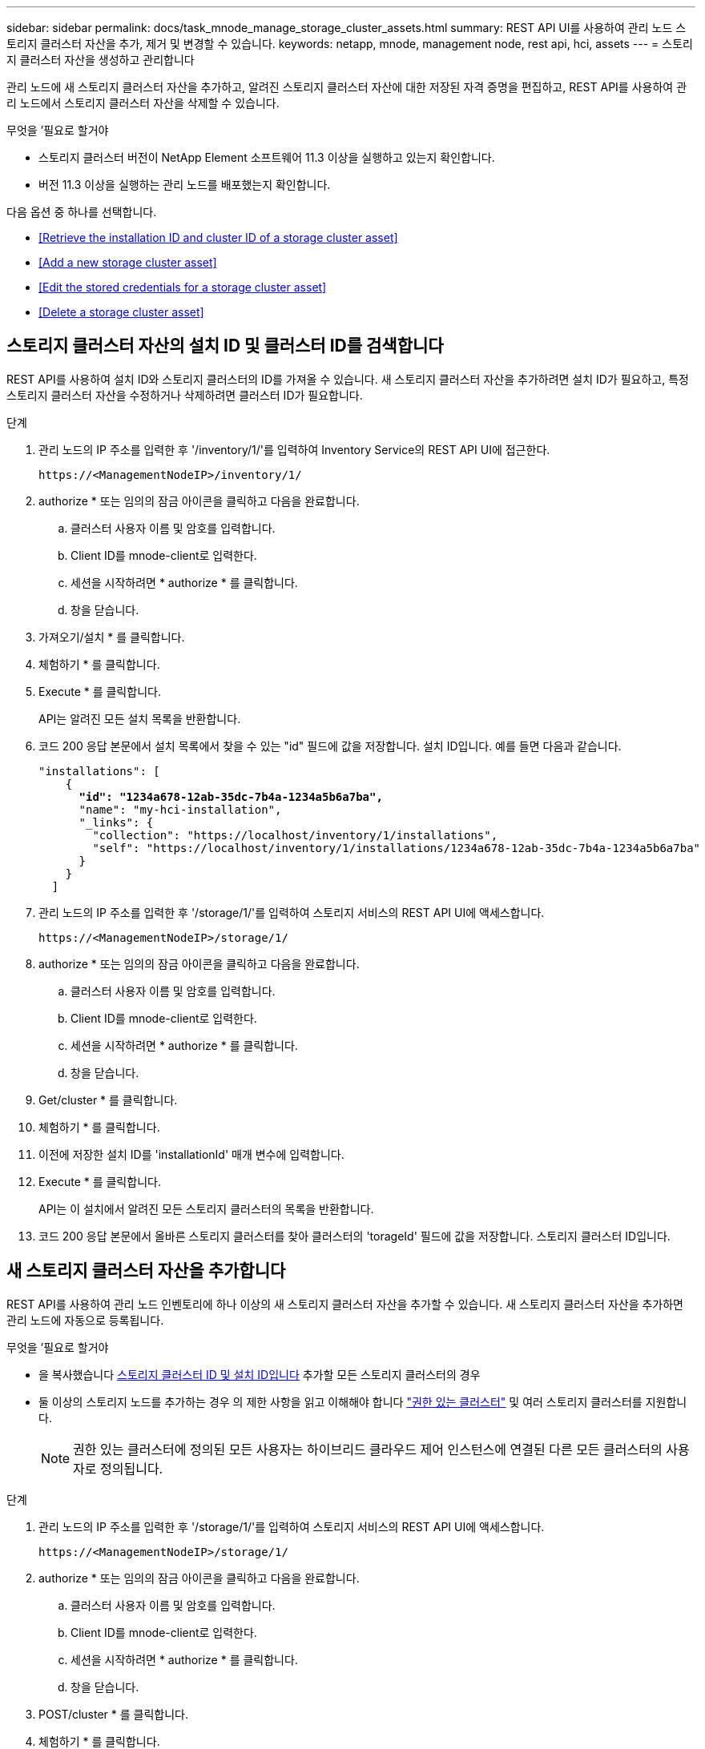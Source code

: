 ---
sidebar: sidebar 
permalink: docs/task_mnode_manage_storage_cluster_assets.html 
summary: REST API UI를 사용하여 관리 노드 스토리지 클러스터 자산을 추가, 제거 및 변경할 수 있습니다. 
keywords: netapp, mnode, management node, rest api, hci, assets 
---
= 스토리지 클러스터 자산을 생성하고 관리합니다


[role="lead"]
관리 노드에 새 스토리지 클러스터 자산을 추가하고, 알려진 스토리지 클러스터 자산에 대한 저장된 자격 증명을 편집하고, REST API를 사용하여 관리 노드에서 스토리지 클러스터 자산을 삭제할 수 있습니다.

.무엇을 &#8217;필요로 할거야
* 스토리지 클러스터 버전이 NetApp Element 소프트웨어 11.3 이상을 실행하고 있는지 확인합니다.
* 버전 11.3 이상을 실행하는 관리 노드를 배포했는지 확인합니다.


다음 옵션 중 하나를 선택합니다.

* <<Retrieve the installation ID and cluster ID of a storage cluster asset>>
* <<Add a new storage cluster asset>>
* <<Edit the stored credentials for a storage cluster asset>>
* <<Delete a storage cluster asset>>




== 스토리지 클러스터 자산의 설치 ID 및 클러스터 ID를 검색합니다

REST API를 사용하여 설치 ID와 스토리지 클러스터의 ID를 가져올 수 있습니다. 새 스토리지 클러스터 자산을 추가하려면 설치 ID가 필요하고, 특정 스토리지 클러스터 자산을 수정하거나 삭제하려면 클러스터 ID가 필요합니다.

.단계
. 관리 노드의 IP 주소를 입력한 후 '/inventory/1/'를 입력하여 Inventory Service의 REST API UI에 접근한다.
+
[listing]
----
https://<ManagementNodeIP>/inventory/1/
----
. authorize * 또는 임의의 잠금 아이콘을 클릭하고 다음을 완료합니다.
+
.. 클러스터 사용자 이름 및 암호를 입력합니다.
.. Client ID를 mnode-client로 입력한다.
.. 세션을 시작하려면 * authorize * 를 클릭합니다.
.. 창을 닫습니다.


. 가져오기/설치 * 를 클릭합니다.
. 체험하기 * 를 클릭합니다.
. Execute * 를 클릭합니다.
+
API는 알려진 모든 설치 목록을 반환합니다.

. 코드 200 응답 본문에서 설치 목록에서 찾을 수 있는 "id" 필드에 값을 저장합니다. 설치 ID입니다. 예를 들면 다음과 같습니다.
+
[listing, subs="+quotes"]
----
"installations": [
    {
      *"id": "1234a678-12ab-35dc-7b4a-1234a5b6a7ba",*
      "name": "my-hci-installation",
      "_links": {
        "collection": "https://localhost/inventory/1/installations",
        "self": "https://localhost/inventory/1/installations/1234a678-12ab-35dc-7b4a-1234a5b6a7ba"
      }
    }
  ]
----
. 관리 노드의 IP 주소를 입력한 후 '/storage/1/'를 입력하여 스토리지 서비스의 REST API UI에 액세스합니다.
+
[listing]
----
https://<ManagementNodeIP>/storage/1/
----
. authorize * 또는 임의의 잠금 아이콘을 클릭하고 다음을 완료합니다.
+
.. 클러스터 사용자 이름 및 암호를 입력합니다.
.. Client ID를 mnode-client로 입력한다.
.. 세션을 시작하려면 * authorize * 를 클릭합니다.
.. 창을 닫습니다.


. Get/cluster * 를 클릭합니다.
. 체험하기 * 를 클릭합니다.
. 이전에 저장한 설치 ID를 'installationId' 매개 변수에 입력합니다.
. Execute * 를 클릭합니다.
+
API는 이 설치에서 알려진 모든 스토리지 클러스터의 목록을 반환합니다.

. 코드 200 응답 본문에서 올바른 스토리지 클러스터를 찾아 클러스터의 'torageId' 필드에 값을 저장합니다. 스토리지 클러스터 ID입니다.




== 새 스토리지 클러스터 자산을 추가합니다

REST API를 사용하여 관리 노드 인벤토리에 하나 이상의 새 스토리지 클러스터 자산을 추가할 수 있습니다. 새 스토리지 클러스터 자산을 추가하면 관리 노드에 자동으로 등록됩니다.

.무엇을 &#8217;필요로 할거야
* 을 복사했습니다 <<Retrieve the installation ID and cluster ID of a storage cluster asset,스토리지 클러스터 ID 및 설치 ID입니다>> 추가할 모든 스토리지 클러스터의 경우
* 둘 이상의 스토리지 노드를 추가하는 경우 의 제한 사항을 읽고 이해해야 합니다 link:concept_hci_clusters.html#authoritative-storage-clusters["권한 있는 클러스터"] 및 여러 스토리지 클러스터를 지원합니다.
+

NOTE: 권한 있는 클러스터에 정의된 모든 사용자는 하이브리드 클라우드 제어 인스턴스에 연결된 다른 모든 클러스터의 사용자로 정의됩니다.



.단계
. 관리 노드의 IP 주소를 입력한 후 '/storage/1/'를 입력하여 스토리지 서비스의 REST API UI에 액세스합니다.
+
[listing]
----
https://<ManagementNodeIP>/storage/1/
----
. authorize * 또는 임의의 잠금 아이콘을 클릭하고 다음을 완료합니다.
+
.. 클러스터 사용자 이름 및 암호를 입력합니다.
.. Client ID를 mnode-client로 입력한다.
.. 세션을 시작하려면 * authorize * 를 클릭합니다.
.. 창을 닫습니다.


. POST/cluster * 를 클릭합니다.
. 체험하기 * 를 클릭합니다.
. Request body * 필드의 다음 매개 변수에 새 스토리지 클러스터의 정보를 입력합니다.
+
[listing]
----
{
  "installationId": "a1b2c34d-e56f-1a2b-c123-1ab2cd345d6e",
  "mvip": "10.0.0.1",
  "password": "admin",
  "userId": "admin"
}
----
+
|===
| 매개 변수 | 유형 | 설명 


| 'installationId'입니다 | 문자열 | 새 스토리지 클러스터를 추가할 설치 이전에 저장한 설치 ID를 이 매개 변수에 입력합니다. 


| 'VIP' | 문자열 | 스토리지 클러스터의 IPv4 관리 가상 IP 주소(MVIP)입니다. 


| "암호" | 문자열 | 스토리지 클러스터와 통신하는 데 사용되는 암호입니다. 


| 'userId'입니다 | 문자열 | 스토리지 클러스터와 통신하는 데 사용되는 사용자 ID(사용자에게 관리자 권한이 있어야 함)입니다. 
|===
. Execute * 를 클릭합니다.
+
API는 이름, 버전 및 IP 주소 정보와 같이 새로 추가된 스토리지 클러스터 자산에 대한 정보가 포함된 객체를 반환합니다.





== 스토리지 클러스터 자산에 대해 저장된 자격 증명을 편집합니다

관리 노드가 스토리지 클러스터에 로그인하는 데 사용하는 저장된 자격 증명을 편집할 수 있습니다. 선택하는 사용자는 클러스터 관리자 액세스 권한이 있어야 합니다.


NOTE: 의 단계를 따랐는지 확인합니다 <<Retrieve the installation ID and cluster ID of a storage cluster asset>> 계속하기 전에.

.단계
. 관리 노드의 IP 주소를 입력한 후 '/storage/1/'를 입력하여 스토리지 서비스의 REST API UI에 액세스합니다.
+
[listing]
----
https://<ManagementNodeIP>/storage/1/
----
. authorize * 또는 임의의 잠금 아이콘을 클릭하고 다음을 완료합니다.
+
.. 클러스터 사용자 이름 및 암호를 입력합니다.
.. Client ID를 mnode-client로 입력한다.
.. 세션을 시작하려면 * authorize * 를 클릭합니다.
.. 창을 닫습니다.


. put/clusters/{storageId} * 를 클릭합니다.
. 체험하기 * 를 클릭합니다.
. 앞서 복사한 스토리지 클러스터 ID를 'torageId' 매개 변수에 붙여넣습니다.
. [요청 본문] * 필드에서 다음 매개 변수 중 하나 또는 모두를 변경합니다.
+
[listing]
----
{
  "password": "adminadmin",
  "userId": "admin"
}
----
+
|===
| 매개 변수 | 유형 | 설명 


| "암호" | 문자열 | 스토리지 클러스터와 통신하는 데 사용되는 암호입니다. 


| 'userId'입니다 | 문자열 | 스토리지 클러스터와 통신하는 데 사용되는 사용자 ID(사용자에게 관리자 권한이 있어야 함)입니다. 
|===
. Execute * 를 클릭합니다.




== 스토리지 클러스터 자산을 삭제합니다

스토리지 클러스터가 더 이상 서비스 상태가 아니면 스토리지 클러스터 자산을 삭제할 수 있습니다. 스토리지 클러스터 자산을 제거하면 관리 노드에서 자동으로 등록이 취소됩니다.


NOTE: 의 단계를 따랐는지 확인합니다 <<Retrieve the installation ID and cluster ID of a storage cluster asset>> 계속하기 전에.

.단계
. 관리 노드의 IP 주소를 입력한 후 '/storage/1/'를 입력하여 스토리지 서비스의 REST API UI에 액세스합니다.
+
[listing]
----
https://<ManagementNodeIP>/storage/1/
----
. authorize * 또는 임의의 잠금 아이콘을 클릭하고 다음을 완료합니다.
+
.. 클러스터 사용자 이름 및 암호를 입력합니다.
.. Client ID를 mnode-client로 입력한다.
.. 세션을 시작하려면 * authorize * 를 클릭합니다.
.. 창을 닫습니다.


. delete/clusters/{storageId} * 를 클릭합니다.
. 체험하기 * 를 클릭합니다.
. 앞서 복사한 스토리지 클러스터 ID를 'torageId' 매개 변수에 입력합니다.
. Execute * 를 클릭합니다.
+
성공 시 API는 빈 응답을 반환합니다.



[discrete]
== 자세한 내용을 확인하십시오

* link:concept_hci_clusters.html#authoritative-storage-clusters["권한 있는 클러스터"]
* https://docs.netapp.com/us-en/vcp/index.html["vCenter Server용 NetApp Element 플러그인"^]
* https://www.netapp.com/hybrid-cloud/hci-documentation/["NetApp HCI 리소스 페이지 를 참조하십시오"^]

